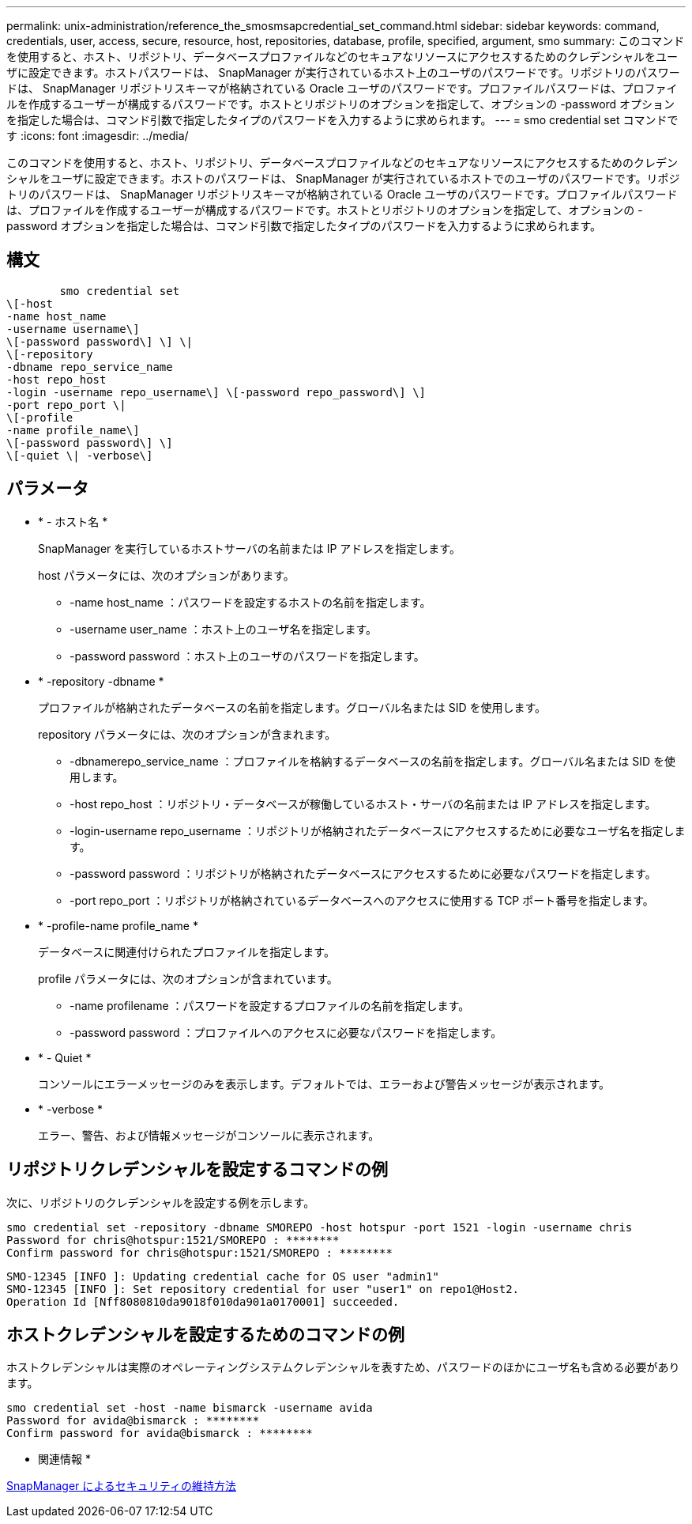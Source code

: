 ---
permalink: unix-administration/reference_the_smosmsapcredential_set_command.html 
sidebar: sidebar 
keywords: command, credentials, user, access, secure, resource, host, repositories, database, profile, specified, argument, smo 
summary: このコマンドを使用すると、ホスト、リポジトリ、データベースプロファイルなどのセキュアなリソースにアクセスするためのクレデンシャルをユーザに設定できます。ホストパスワードは、 SnapManager が実行されているホスト上のユーザのパスワードです。リポジトリのパスワードは、 SnapManager リポジトリスキーマが格納されている Oracle ユーザのパスワードです。プロファイルパスワードは、プロファイルを作成するユーザーが構成するパスワードです。ホストとリポジトリのオプションを指定して、オプションの -password オプションを指定した場合は、コマンド引数で指定したタイプのパスワードを入力するように求められます。 
---
= smo credential set コマンドです
:icons: font
:imagesdir: ../media/


[role="lead"]
このコマンドを使用すると、ホスト、リポジトリ、データベースプロファイルなどのセキュアなリソースにアクセスするためのクレデンシャルをユーザに設定できます。ホストのパスワードは、 SnapManager が実行されているホストでのユーザのパスワードです。リポジトリのパスワードは、 SnapManager リポジトリスキーマが格納されている Oracle ユーザのパスワードです。プロファイルパスワードは、プロファイルを作成するユーザーが構成するパスワードです。ホストとリポジトリのオプションを指定して、オプションの -password オプションを指定した場合は、コマンド引数で指定したタイプのパスワードを入力するように求められます。



== 構文

[listing]
----

        smo credential set
\[-host
-name host_name
-username username\]
\[-password password\] \] \|
\[-repository
-dbname repo_service_name
-host repo_host
-login -username repo_username\] \[-password repo_password\] \]
-port repo_port \|
\[-profile
-name profile_name\]
\[-password password\] \]
\[-quiet \| -verbose\]
----


== パラメータ

* * - ホスト名 *
+
SnapManager を実行しているホストサーバの名前または IP アドレスを指定します。

+
host パラメータには、次のオプションがあります。

+
** -name host_name ：パスワードを設定するホストの名前を指定します。
** -username user_name ：ホスト上のユーザ名を指定します。
** -password password ：ホスト上のユーザのパスワードを指定します。


* * -repository -dbname *
+
プロファイルが格納されたデータベースの名前を指定します。グローバル名または SID を使用します。

+
repository パラメータには、次のオプションが含まれます。

+
** -dbnamerepo_service_name ：プロファイルを格納するデータベースの名前を指定します。グローバル名または SID を使用します。
** -host repo_host ：リポジトリ・データベースが稼働しているホスト・サーバの名前または IP アドレスを指定します。
** -login-username repo_username ：リポジトリが格納されたデータベースにアクセスするために必要なユーザ名を指定します。
** -password password ：リポジトリが格納されたデータベースにアクセスするために必要なパスワードを指定します。
** -port repo_port ：リポジトリが格納されているデータベースへのアクセスに使用する TCP ポート番号を指定します。


* * -profile-name profile_name *
+
データベースに関連付けられたプロファイルを指定します。

+
profile パラメータには、次のオプションが含まれています。

+
** -name profilename ：パスワードを設定するプロファイルの名前を指定します。
** -password password ：プロファイルへのアクセスに必要なパスワードを指定します。


* * - Quiet *
+
コンソールにエラーメッセージのみを表示します。デフォルトでは、エラーおよび警告メッセージが表示されます。

* * -verbose *
+
エラー、警告、および情報メッセージがコンソールに表示されます。





== リポジトリクレデンシャルを設定するコマンドの例

次に、リポジトリのクレデンシャルを設定する例を示します。

[listing]
----

smo credential set -repository -dbname SMOREPO -host hotspur -port 1521 -login -username chris
Password for chris@hotspur:1521/SMOREPO : ********
Confirm password for chris@hotspur:1521/SMOREPO : ********
----
[listing]
----
SMO-12345 [INFO ]: Updating credential cache for OS user "admin1"
SMO-12345 [INFO ]: Set repository credential for user "user1" on repo1@Host2.
Operation Id [Nff8080810da9018f010da901a0170001] succeeded.
----


== ホストクレデンシャルを設定するためのコマンドの例

ホストクレデンシャルは実際のオペレーティングシステムクレデンシャルを表すため、パスワードのほかにユーザ名も含める必要があります。

[listing]
----
smo credential set -host -name bismarck -username avida
Password for avida@bismarck : ********
Confirm password for avida@bismarck : ********
----
* 関連情報 *

xref:concept_snapmanager_security.adoc[SnapManager によるセキュリティの維持方法]
